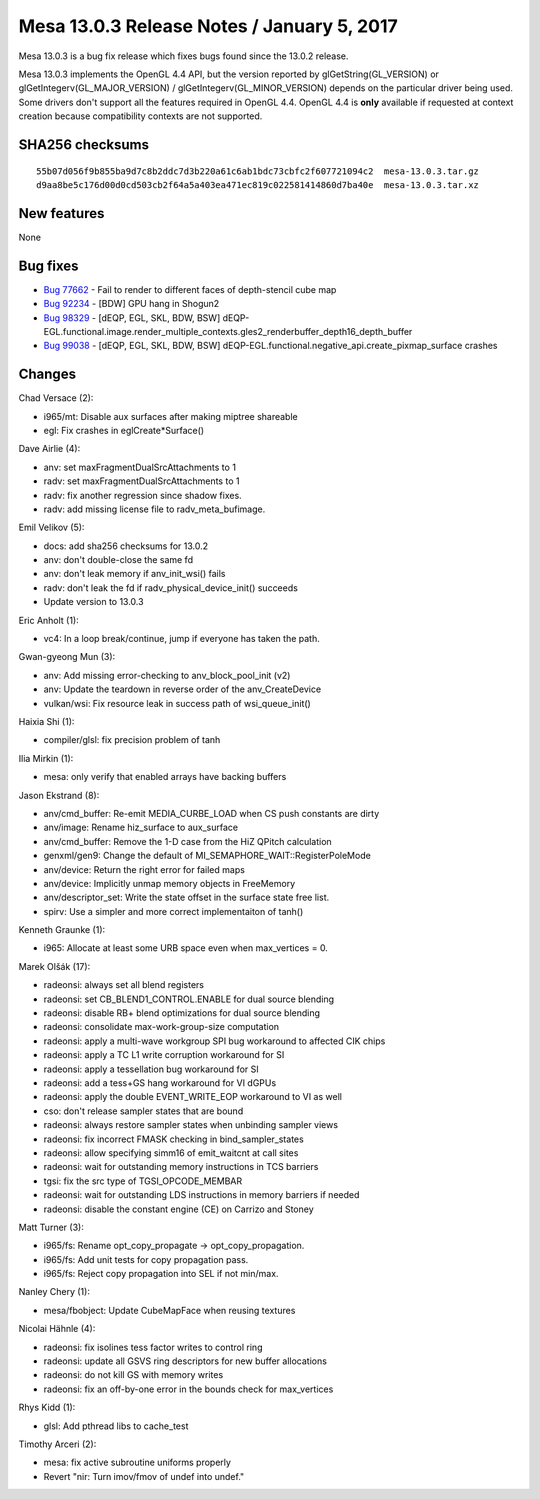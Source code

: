 Mesa 13.0.3 Release Notes / January 5, 2017
===========================================

Mesa 13.0.3 is a bug fix release which fixes bugs found since the 13.0.2
release.

Mesa 13.0.3 implements the OpenGL 4.4 API, but the version reported by
glGetString(GL_VERSION) or glGetIntegerv(GL_MAJOR_VERSION) /
glGetIntegerv(GL_MINOR_VERSION) depends on the particular driver being
used. Some drivers don't support all the features required in OpenGL
4.4. OpenGL 4.4 is **only** available if requested at context creation
because compatibility contexts are not supported.

SHA256 checksums
----------------

::

   55b07d056f9b855ba9d7c8b2ddc7d3b220a61c6ab1bdc73cbfc2f607721094c2  mesa-13.0.3.tar.gz
   d9aa8be5c176d00d0cd503cb2f64a5a403ea471ec819c022581414860d7ba40e  mesa-13.0.3.tar.xz

New features
------------

None

Bug fixes
---------

-  `Bug 77662 <https://bugs.freedesktop.org/show_bug.cgi?id=77662>`__ -
   Fail to render to different faces of depth-stencil cube map
-  `Bug 92234 <https://bugs.freedesktop.org/show_bug.cgi?id=92234>`__ -
   [BDW] GPU hang in Shogun2
-  `Bug 98329 <https://bugs.freedesktop.org/show_bug.cgi?id=98329>`__ -
   [dEQP, EGL, SKL, BDW, BSW]
   dEQP-EGL.functional.image.render_multiple_contexts.gles2_renderbuffer_depth16_depth_buffer
-  `Bug 99038 <https://bugs.freedesktop.org/show_bug.cgi?id=99038>`__ -
   [dEQP, EGL, SKL, BDW, BSW]
   dEQP-EGL.functional.negative_api.create_pixmap_surface crashes

Changes
-------

Chad Versace (2):

-  i965/mt: Disable aux surfaces after making miptree shareable
-  egl: Fix crashes in eglCreate*Surface()

Dave Airlie (4):

-  anv: set maxFragmentDualSrcAttachments to 1
-  radv: set maxFragmentDualSrcAttachments to 1
-  radv: fix another regression since shadow fixes.
-  radv: add missing license file to radv_meta_bufimage.

Emil Velikov (5):

-  docs: add sha256 checksums for 13.0.2
-  anv: don't double-close the same fd
-  anv: don't leak memory if anv_init_wsi() fails
-  radv: don't leak the fd if radv_physical_device_init() succeeds
-  Update version to 13.0.3

Eric Anholt (1):

-  vc4: In a loop break/continue, jump if everyone has taken the path.

Gwan-gyeong Mun (3):

-  anv: Add missing error-checking to anv_block_pool_init (v2)
-  anv: Update the teardown in reverse order of the anv_CreateDevice
-  vulkan/wsi: Fix resource leak in success path of wsi_queue_init()

Haixia Shi (1):

-  compiler/glsl: fix precision problem of tanh

Ilia Mirkin (1):

-  mesa: only verify that enabled arrays have backing buffers

Jason Ekstrand (8):

-  anv/cmd_buffer: Re-emit MEDIA_CURBE_LOAD when CS push constants are
   dirty
-  anv/image: Rename hiz_surface to aux_surface
-  anv/cmd_buffer: Remove the 1-D case from the HiZ QPitch calculation
-  genxml/gen9: Change the default of
   MI_SEMAPHORE_WAIT::RegisterPoleMode
-  anv/device: Return the right error for failed maps
-  anv/device: Implicitly unmap memory objects in FreeMemory
-  anv/descriptor_set: Write the state offset in the surface state free
   list.
-  spirv: Use a simpler and more correct implementaiton of tanh()

Kenneth Graunke (1):

-  i965: Allocate at least some URB space even when max_vertices = 0.

Marek Olšák (17):

-  radeonsi: always set all blend registers
-  radeonsi: set CB_BLEND1_CONTROL.ENABLE for dual source blending
-  radeonsi: disable RB+ blend optimizations for dual source blending
-  radeonsi: consolidate max-work-group-size computation
-  radeonsi: apply a multi-wave workgroup SPI bug workaround to affected
   CIK chips
-  radeonsi: apply a TC L1 write corruption workaround for SI
-  radeonsi: apply a tessellation bug workaround for SI
-  radeonsi: add a tess+GS hang workaround for VI dGPUs
-  radeonsi: apply the double EVENT_WRITE_EOP workaround to VI as well
-  cso: don't release sampler states that are bound
-  radeonsi: always restore sampler states when unbinding sampler views
-  radeonsi: fix incorrect FMASK checking in bind_sampler_states
-  radeonsi: allow specifying simm16 of emit_waitcnt at call sites
-  radeonsi: wait for outstanding memory instructions in TCS barriers
-  tgsi: fix the src type of TGSI_OPCODE_MEMBAR
-  radeonsi: wait for outstanding LDS instructions in memory barriers if
   needed
-  radeonsi: disable the constant engine (CE) on Carrizo and Stoney

Matt Turner (3):

-  i965/fs: Rename opt_copy_propagate -> opt_copy_propagation.
-  i965/fs: Add unit tests for copy propagation pass.
-  i965/fs: Reject copy propagation into SEL if not min/max.

Nanley Chery (1):

-  mesa/fbobject: Update CubeMapFace when reusing textures

Nicolai Hähnle (4):

-  radeonsi: fix isolines tess factor writes to control ring
-  radeonsi: update all GSVS ring descriptors for new buffer allocations
-  radeonsi: do not kill GS with memory writes
-  radeonsi: fix an off-by-one error in the bounds check for
   max_vertices

Rhys Kidd (1):

-  glsl: Add pthread libs to cache_test

Timothy Arceri (2):

-  mesa: fix active subroutine uniforms properly
-  Revert "nir: Turn imov/fmov of undef into undef."
